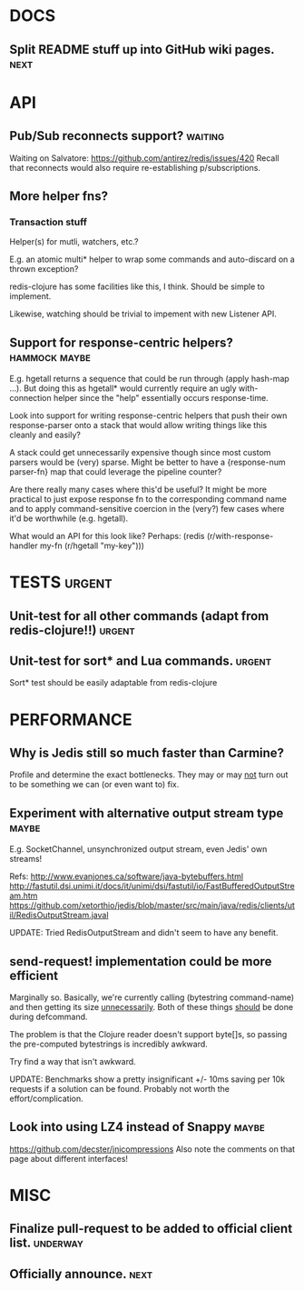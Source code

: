 #+STARTUP: overview, hidestars
#+TAGS: urgent underway maybe waiting hammock next
* DOCS
** Split README stuff up into GitHub wiki pages.                       :next:
* API
** Pub/Sub reconnects support?                                      :waiting:
Waiting on Salvatore: https://github.com/antirez/redis/issues/420
Recall that reconnects would also require re-establishing p/subscriptions.
** More helper fns?
*** Transaction stuff
Helper(s) for mutli, watchers, etc.?

E.g. an atomic multi* helper to wrap some commands and auto-discard on a thrown
exception?

redis-clojure has some facilities like this, I think. Should be simple to
implement.

Likewise, watching should be trivial to impement with new Listener API.
** Support for response-centric helpers?                      :hammock:maybe:
E.g. hgetall returns a sequence that could be run through (apply hash-map ...).
But doing this as hgetall* would currently require an ugly with-connection
helper since the "help" essentially occurs response-time.

Look into support for writing response-centric helpers that push their own
response-parser onto a stack that would allow writing things like this cleanly
and easily?

A stack could get unnecessarily expensive though since most custom parsers
would be (very) sparse. Might be better to have a {response-num parser-fn} map
that could leverage the pipeline counter?

Are there really many cases where this'd be useful? It might be more practical
to just expose response fn to the corresponding command name and to apply
command-sensitive coercion in the (very?) few cases where it'd be worthwhile
(e.g. hgetall).

What would an API for this look like? Perhaps:
(redis (r/with-response-handler my-fn (r/hgetall "my-key")))
* TESTS                                                              :urgent:
** Unit-test for all other commands (adapt from redis-clojure!!)     :urgent:
** Unit-test for sort* and Lua commands.                             :urgent:
Sort* test should be easily adaptable from redis-clojure
* PERFORMANCE
** Why is Jedis still so much faster than Carmine?
Profile and determine the exact bottlenecks. They may or may _not_ turn out to
be something we can (or even want to) fix.
** Experiment with alternative output stream type                     :maybe:
E.g. SocketChannel, unsynchronized output stream, even Jedis' own streams!

Refs:
http://www.evanjones.ca/software/java-bytebuffers.html
http://fastutil.dsi.unimi.it/docs/it/unimi/dsi/fastutil/io/FastBufferedOutputStream.htm
https://github.com/xetorthio/jedis/blob/master/src/main/java/redis/clients/util/RedisOutputStream.javal

UPDATE: Tried RedisOutputStream and didn't seem to have any benefit.
** send-request! implementation could be more efficient
Marginally so. Basically, we're currently calling (bytestring command-name) and
then getting its size _unnecessarily_. Both of these things _should_ be done
during defcommand.

The problem is that the Clojure reader doesn't support byte[]s, so passing the
pre-computed bytestrings is incredibly awkward.

Try find a way that isn't awkward.

UPDATE: Benchmarks show a pretty insignificant +/- 10ms saving per 10k requests
if a solution can be found. Probably not worth the effort/complication.
** Look into using LZ4 instead of Snappy                              :maybe:
https://github.com/decster/jnicompressions
Also note the comments on that page about different interfaces!
* MISC
** Finalize pull-request to be added to official client list.      :underway:
** Officially announce.                                                :next:
